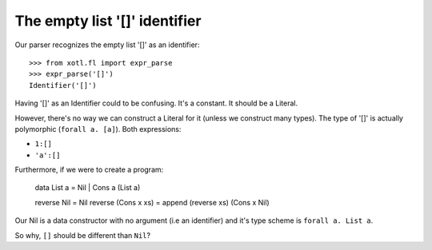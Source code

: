 ====================================
 The empty list '[]' **identifier**
====================================

Our parser recognizes the empty list '[]' as an identifier::

  >>> from xotl.fl import expr_parse
  >>> expr_parse('[]')
  Identifier('[]')

Having '[]' as an Identifier could to be confusing.  It's a constant.  It
should be a Literal.

However, there's no way we can construct a Literal for it (unless we construct
many types).  The type of '[]' is actually polymorphic (``forall a. [a]``).
Both expressions:

- ``1:[]``

- ``'a':[]``

Furthermore, if we were to create a program:

   data List a = Nil | Cons a (List a)

   reverse Nil = Nil
   reverse (Cons x xs) = append (reverse xs) (Cons x Nil)

Our Nil is a data constructor with no argument (i.e an identifier) and it's
type scheme is ``forall a. List a``.

So why, ``[]`` should be different than ``Nil``?
